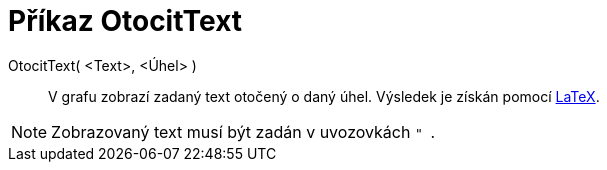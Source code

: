 = Příkaz OtocitText
:page-en: commands/RotateText_Command
ifdef::env-github[:imagesdir: /cs/modules/ROOT/assets/images]

OtocitText( <Text>, <Úhel> )::
  V grafu zobrazí zadaný text otočený o daný úhel. Výsledek je získán pomocí xref:/LaTeX.adoc[LaTeX].

[NOTE]
====

Zobrazovaný text musí být zadán v uvozovkách `++ " ++`.

====

